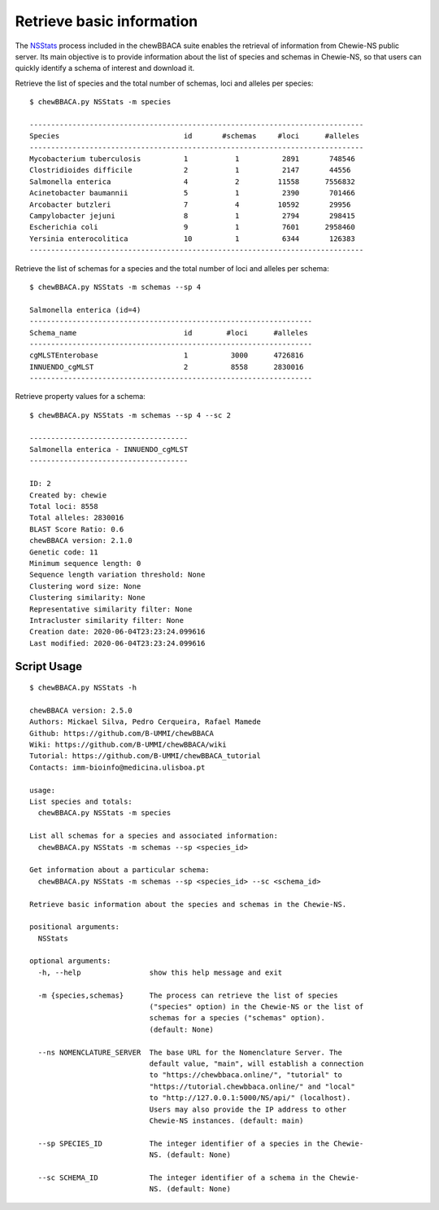 Retrieve basic information
================================

The `NSStats <https://github.com/B-UMMI/chewBBACA/blob/master/CHEWBBACA/CHEWBBACA_NS/stats_requests.py>`_
process included in the chewBBACA suite enables the retrieval of information from Chewie-NS public server. 
Its main objective is to provide information about the list of species and schemas in Chewie-NS, 
so that users can quickly identify a schema of interest and download it.

Retrieve the list of species and the total number of schemas, loci and alleles per species::

    $ chewBBACA.py NSStats -m species

    ------------------------------------------------------------------------------
    Species                             id       #schemas     #loci      #alleles 
    ------------------------------------------------------------------------------
    Mycobacterium tuberculosis          1           1          2891       748546  
    Clostridioides difficile            2           1          2147       44556   
    Salmonella enterica                 4           2         11558      7556832  
    Acinetobacter baumannii             5           1          2390       701466  
    Arcobacter butzleri                 7           4         10592       29956   
    Campylobacter jejuni                8           1          2794       298415  
    Escherichia coli                    9           1          7601      2958460  
    Yersinia enterocolitica             10          1          6344       126383  
    ------------------------------------------------------------------------------

Retrieve the list of schemas for a species and the total number of loci and alleles per schema::

    $ chewBBACA.py NSStats -m schemas --sp 4

    Salmonella enterica (id=4)
    ------------------------------------------------------------------
    Schema_name                         id        #loci      #alleles 
    ------------------------------------------------------------------
    cgMLSTEnterobase                    1          3000      4726816  
    INNUENDO_cgMLST                     2          8558      2830016  
    ------------------------------------------------------------------

Retrieve property values for a schema::

    $ chewBBACA.py NSStats -m schemas --sp 4 --sc 2

    -------------------------------------
    Salmonella enterica - INNUENDO_cgMLST
    -------------------------------------

    ID: 2
    Created by: chewie
    Total loci: 8558
    Total alleles: 2830016
    BLAST Score Ratio: 0.6
    chewBBACA version: 2.1.0
    Genetic code: 11
    Minimum sequence length: 0
    Sequence length variation threshold: None
    Clustering word size: None
    Clustering similarity: None
    Representative similarity filter: None
    Intracluster similarity filter: None
    Creation date: 2020-06-04T23:23:24.099616
    Last modified: 2020-06-04T23:23:24.099616

Script Usage
::::::::::::

::

    $ chewBBACA.py NSStats -h

    chewBBACA version: 2.5.0
    Authors: Mickael Silva, Pedro Cerqueira, Rafael Mamede
    Github: https://github.com/B-UMMI/chewBBACA
    Wiki: https://github.com/B-UMMI/chewBBACA/wiki
    Tutorial: https://github.com/B-UMMI/chewBBACA_tutorial
    Contacts: imm-bioinfo@medicina.ulisboa.pt

    usage: 
    List species and totals:
      chewBBACA.py NSStats -m species 

    List all schemas for a species and associated information:
      chewBBACA.py NSStats -m schemas --sp <species_id> 

    Get information about a particular schema:
      chewBBACA.py NSStats -m schemas --sp <species_id> --sc <schema_id>

    Retrieve basic information about the species and schemas in the Chewie-NS.

    positional arguments:
      NSStats

    optional arguments:
      -h, --help                show this help message and exit
                                
      -m {species,schemas}      The process can retrieve the list of species
                                ("species" option) in the Chewie-NS or the list of
                                schemas for a species ("schemas" option).
                                (default: None)
                                
      --ns NOMENCLATURE_SERVER  The base URL for the Nomenclature Server. The
                                default value, "main", will establish a connection
                                to "https://chewbbaca.online/", "tutorial" to
                                "https://tutorial.chewbbaca.online/" and "local"
                                to "http://127.0.0.1:5000/NS/api/" (localhost).
                                Users may also provide the IP address to other
                                Chewie-NS instances. (default: main)
                                
      --sp SPECIES_ID           The integer identifier of a species in the Chewie-
                                NS. (default: None)
                                
      --sc SCHEMA_ID            The integer identifier of a schema in the Chewie-
                                NS. (default: None)

